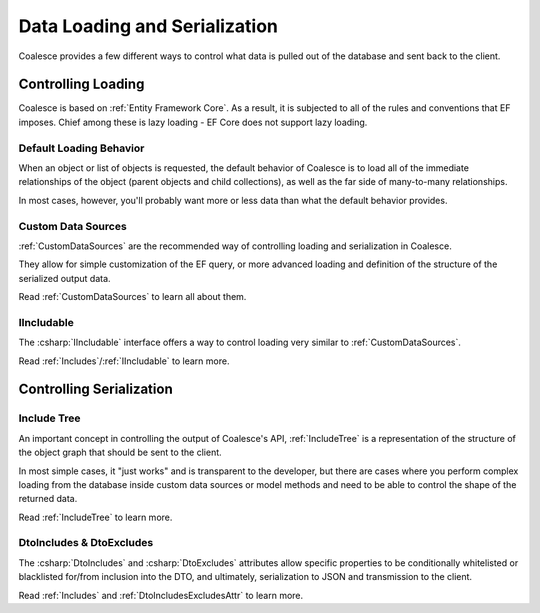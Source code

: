 
.. _ControllingLoading:

Data Loading and Serialization
==============================

   
Coalesce provides a few different ways to control what data is pulled out of the database and sent back to the client.


Controlling Loading
-------------------

Coalesce is based on :ref:`Entity Framework Core`. As a result, it is subjected to all of the rules and conventions that EF imposes. Chief among these is lazy loading - EF Core does not support lazy loading.

.. _`Default Loading Behavior`:
Default Loading Behavior
........................

When an object or list of objects is requested, the default behavior of Coalesce is to load all of the immediate relationships of the object (parent objects and child collections), as well as the far side of many-to-many relationships.

In most cases, however, you'll probably want more or less data than what the default behavior provides. 



Custom Data Sources
...................

:ref:`CustomDataSources` are the recommended way of controlling loading and serialization in Coalesce.

They allow for simple customization of the EF query, or more advanced loading and definition of the structure of the serialized output data.

Read :ref:`CustomDataSources` to learn all about them.


IIncludable
...........

The :csharp:`IIncludable` interface offers a way to control loading very similar to :ref:`CustomDataSources`.

Read :ref:`Includes`/:ref:`IIncludable` to learn more.



Controlling Serialization
-------------------------

Include Tree
...........

An important concept in controlling the output of Coalesce's API, :ref:`IncludeTree` is a representation of the structure of the object graph that should be sent to the client.

In most simple cases, it "just works" and is transparent to the developer, but there are cases where you perform complex loading from the database inside custom data sources or model methods and need to be able to control the shape of the returned data.

Read :ref:`IncludeTree` to learn more.

DtoIncludes & DtoExcludes
.........................

The :csharp:`DtoIncludes` and :csharp:`DtoExcludes` attributes allow specific properties to be conditionally whitelisted or blacklisted for/from inclusion into the DTO, and ultimately, serialization to JSON and transmission to the client.

Read :ref:`Includes` and :ref:`DtoIncludesExcludesAttr` to learn more.
